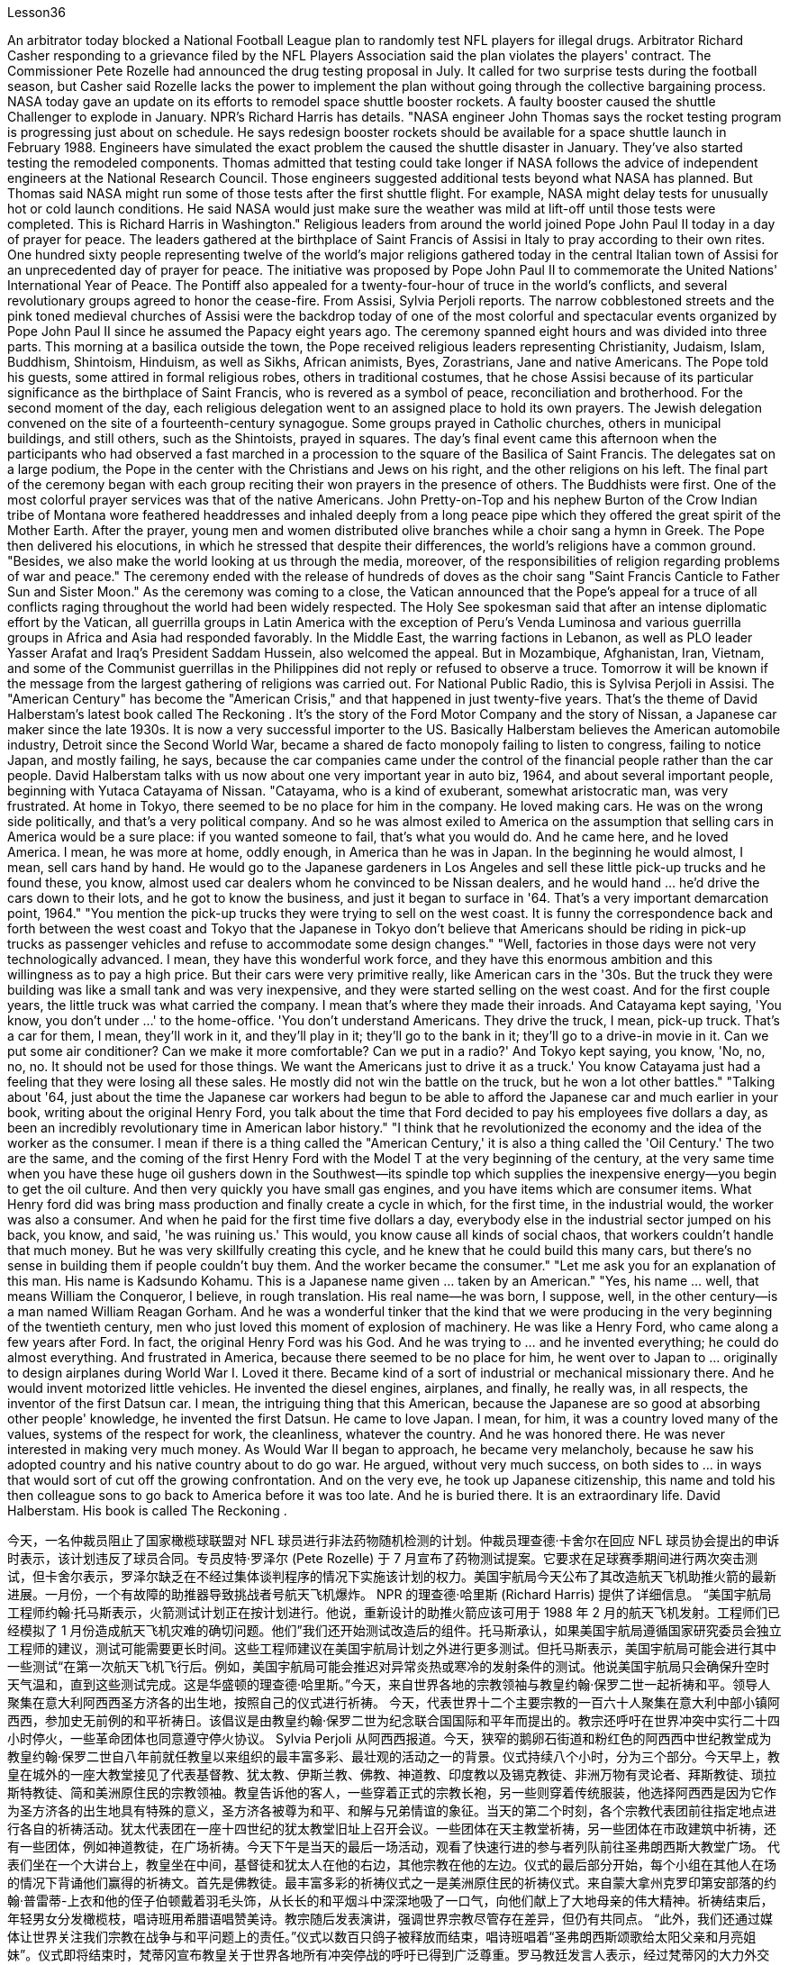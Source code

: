 Lesson36


An arbitrator today blocked a National Football League plan to randomly test NFL players for illegal drugs. Arbitrator Richard Casher responding to a grievance filed by the NFL Players Association said the plan violates the players' contract. The Commissioner Pete Rozelle had announced the drug testing proposal in July. It called for two surprise tests during the football season, but Casher said Rozelle lacks the power to implement the plan without going through the collective bargaining process.
NASA today gave an update on its efforts to remodel space shuttle booster rockets. A faulty booster caused the shuttle Challenger to explode in January. NPR's Richard Harris has details. "NASA engineer John Thomas says the rocket testing program is progressing just about on schedule. He says redesign booster rockets should be available for a space shuttle launch in February 1988. Engineers have simulated the exact problem the caused the shuttle disaster in January. They've also started testing the remodeled components. Thomas admitted that testing could take longer if NASA follows the advice of independent engineers at the National Research Council. Those engineers suggested additional tests beyond what NASA has planned. But Thomas said NASA might run some of those tests after the first shuttle flight. For example, NASA might delay tests for unusually hot or cold launch conditions. He said NASA would just make sure the weather was mild at lift-off until those tests were completed. This is Richard Harris in Washington." Religious leaders from around the world joined Pope John Paul II today in a day of prayer for peace. The leaders gathered at the birthplace of Saint Francis of Assisi in Italy to pray according to their own rites. One hundred sixty people representing twelve of the world's major religions gathered today in the central Italian town of Assisi for an unprecedented day of prayer for peace. The initiative was proposed by Pope John Paul II to commemorate the United Nations' International Year of Peace. The Pontiff also appealed for a twenty-four-hour of truce in the world's conflicts, and several revolutionary groups agreed to honor the cease-fire. From Assisi, Sylvia Perjoli reports. The narrow cobblestoned streets and the pink toned medieval churches of Assisi were the backdrop today of one of the most colorful and spectacular events organized by Pope John Paul II since he assumed the Papacy eight years ago. The ceremony spanned eight hours and was divided into three parts. This morning at a basilica outside the town, the Pope received religious leaders representing Christianity, Judaism, Islam, Buddhism, Shintoism, Hinduism, as well as Sikhs, African animists, Byes, Zorastrians, Jane and native Americans. The Pope told his guests, some attired in formal religious robes, others in traditional costumes, that he chose Assisi because of its particular significance as the birthplace of Saint Francis, who is revered as a symbol of peace, reconciliation and brotherhood. For the second moment of the day, each religious delegation went to an assigned place to hold its own prayers. The Jewish delegation convened on the site of a fourteenth-century synagogue. Some groups prayed in Catholic churches, others in municipal buildings, and still others, such as the Shintoists, prayed in squares. The day's final event came this afternoon when the participants who had observed a fast marched in a procession to the square of the Basilica of Saint Francis. The delegates sat on a large podium, the Pope in the center with the Christians and Jews on his right, and the other religions on his left. The final part of the ceremony began
with each group reciting their won prayers in the presence of others. The Buddhists were first. One of the most colorful prayer services was that of the native Americans. John Pretty-on-Top and his nephew Burton of the Crow Indian tribe of Montana wore feathered headdresses and inhaled deeply from a long peace pipe which they offered the great spirit of the Mother Earth. After the prayer, young men and women distributed olive branches while a choir sang a hymn in Greek. The Pope then delivered his elocutions, in which he stressed that despite their differences, the world's religions have a common ground. "Besides, we also make the world looking at us through the media, moreover, of the responsibilities of religion regarding problems of war and peace." The ceremony ended with the release of hundreds of doves as the choir sang "Saint Francis Canticle to Father Sun and Sister Moon." As the ceremony was coming to a close, the Vatican announced that the Pope's appeal for a truce of all conflicts raging throughout the world had been widely respected. The Holy See spokesman said that after an intense diplomatic effort by the Vatican, all guerrilla groups in Latin America with the exception of Peru's Venda Luminosa and various guerrilla groups in Africa and Asia had responded favorably. In the Middle East, the warring factions in Lebanon, as well as PLO leader Yasser Arafat and Iraq's President Saddam Hussein, also welcomed the appeal. But in Mozambique, Afghanistan, Iran, Vietnam, and some of the Communist guerrillas in the Philippines did not reply or refused to observe a truce. Tomorrow it will be known if the message from the largest gathering of religions was carried out. For National Public Radio, this is Sylvisa Perjoli in Assisi. The "American Century" has become the "American Crisis," and that happened in just twenty-five years. That's the theme of David Halberstam's latest book called The Reckoning . It's the story of the Ford Motor Company and the story of Nissan, a Japanese car maker since the late 1930s. It is now a very successful importer to the US. Basically Halberstam believes the American automobile industry, Detroit since the Second World War, became a shared de facto monopoly failing to listen to congress, failing to notice Japan, and mostly failing, he says, because the car companies came under the control of the financial people rather than the car people. David Halberstam talks with us now about one very important year in auto biz, 1964, and about several important people, beginning with Yutaca Catayama of Nissan. "Catayama, who is a kind of exuberant, somewhat aristocratic man, was very frustrated. At home in Tokyo, there seemed to be no place for him in the company. He loved making cars. He was on the wrong side politically, and that's a very political company. And so he was almost exiled to America on the assumption that selling cars in America would be a sure place: if you wanted someone to fail, that's what you would do. And he came here, and he loved America. I mean, he was more at home, oddly enough, in America than he was in Japan. In the beginning he would almost, I
mean, sell cars hand by hand. He would go to the Japanese gardeners in Los Angeles and sell these little pick-up trucks and he found these, you know, almost used car dealers whom he convinced to be Nissan dealers, and he would hand ... he'd drive the cars down to their lots, and he got to know the business, and just it began to surface in '64. That's a very important demarcation point, 1964." "You mention the pick-up trucks they were trying to sell on the west coast. It is funny the correspondence back and forth between the west coast and Tokyo that the Japanese in Tokyo don't believe that Americans should be riding in pick-up trucks as passenger vehicles and refuse to accommodate some design changes." "Well, factories in those days were not very technologically advanced. I mean, they have this wonderful work force, and they have this enormous ambition and this willingness as to pay a high price. But their cars were very primitive really, like American cars in the '30s. But the truck they were building was like a small tank and was very inexpensive, and they were started selling on the west coast. And for the first couple years, the little truck was what carried the company. I mean that's where they made their inroads. And Catayama kept saying, 'You know, you don't under ...' to the home-office. 'You don't understand Americans. They drive the truck, I mean, pick-up truck. That's a car for them, I mean, they'll work in it, and they'll play in it; they'll go to the bank in it; they'll go to a drive-in movie in it. Can we put some air conditioner? Can we make it more comfortable? Can we put in a radio?' And Tokyo kept saying, you know, 'No, no, no, no. It should not be used for those things. We want the Americans just to drive it as a truck.' You know Catayama just had a feeling that they were losing all these sales. He mostly did not win the battle on the truck, but he won a lot other battles." "Talking about '64, just about the time the Japanese car workers had begun to be able to afford the Japanese car and much earlier in your book, writing about the original Henry Ford, you talk about the time that Ford decided to pay his employees five dollars a day, as been an incredibly revolutionary time in American labor history." "I think that he revolutionized the economy and the idea of the worker as the consumer. I mean if there is a thing called the "American Century,' it is also a thing called the 'Oil Century.' The two are the same, and the coming of the first Henry Ford with the Model T at the very beginning of the century, at the very same time when you have these huge oil gushers down in the Southwest—its spindle top which supplies the inexpensive energy—you begin to get the oil culture. And then very quickly you have small gas engines, and you have items which are consumer items. What Henry ford did was bring mass production and finally create a cycle in which, for the first time, in the industrial would, the worker was also a consumer. And when he paid for the first time five dollars a day, everybody else in the industrial sector jumped on his back, you know, and said, 'he was ruining us.' This would, you know cause all kinds of social chaos, that workers couldn't handle that much money. But he was very skillfully creating this cycle, and he knew that he could build this many cars, but there's no sense in building them if people couldn't buy them. And the worker became the consumer." "Let me ask you for an explanation of this man. His name is Kadsundo Kohamu. This
is a Japanese name given ... taken by an American." "Yes, his name ... well, that means William the Conqueror, I believe, in rough translation. His real name—he was born, I suppose, well, in the other century—is a man named William Reagan Gorham. And he was a wonderful tinker that the kind that we were producing in the very beginning of the twentieth century, men who just loved this moment of explosion of machinery. He was like a Henry Ford, who came along a few years after Ford. In fact, the original Henry Ford was his God. And he was trying to ... and he invented everything; he could do almost everything. And frustrated in America, because there seemed to be no place for him, he went over to Japan to ... originally to design airplanes during World War I. Loved it there. Became kind of a sort of industrial or mechanical missionary there. And he would invent motorized little vehicles. He invented the diesel engines, airplanes, and finally, he really was, in all respects, the inventor of the first Datsun car. I mean, the intriguing thing that this American, because the Japanese are so good at absorbing other people' knowledge, he invented the first Datsun. He came to love Japan. I mean, for him, it was a country loved many of the values, systems of the respect for work, the cleanliness, whatever the country. And he was honored there. He was never interested in making very much money. As Would War II began to approach, he became very melancholy, because he saw his adopted country and his native country about to do go war. He argued, without very much success, on both sides to ... in ways that would sort of cut off the growing confrontation. And on the very eve, he took up Japanese citizenship, this name and told his then colleague sons to go back to America before it was too late. And he is buried there. It is an extraordinary life. David Halberstam. His book is called The Reckoning .



今天，一名仲裁员阻止了国家橄榄球联盟对 NFL 球员进行非法药物随机检测的计划。仲裁员理查德·卡舍尔在回应 NFL 球员协会提出的申诉时表示，该计划违反了球员合同。专员皮特·罗泽尔 (Pete Rozelle) 于 7 月宣布了药物测试提案。它要求在足球赛季期间进行两次突击测试，但卡舍尔表示，罗泽尔缺乏在不经过集体谈判程序的情况下实施该计划的权力。美国宇航局今天公布了其改造航天飞机助推火箭的最新进展。一月份，一个有故障的助推器导致挑战者号航天飞机爆炸。 NPR 的理查德·哈里斯 (Richard Harris) 提供了详细信息。 “美国宇航局工程师约翰·托马斯表示，火箭测试计划正在按计划进行。他说，重新设计的助推火箭应该可用于 1988 年 2 月的航天飞机发射。工程师们已经模拟了 1 月份造成航天飞机灾难的确切问题。他们”我们还开始测试改造后的组件。托马斯承认，如果美国宇航局遵循国家研究委员会独立工程师的建议，测试可能需要更长时间。这些工程师建议在美国宇航局计划之外进行更多测试。但托马斯表示，美国宇航局可能会进行其中一些测试“在第一次航天飞机飞行后。例如，美国宇航局可能会推迟对异常炎热或寒冷的发射条件的测试。他说美国宇航局只会确保升空时天气温和，直到这些测试完成。这是华盛顿的理查德·哈里斯。”今天，来自世界各地的宗教领袖与教皇约翰·保罗二世一起祈祷和平。领导人聚集在意大利阿西西圣方济各的出生地，按照自己的仪式进行祈祷。 今天，代表世界十二个主要宗教的一百六十人聚集在意大利中部小镇阿西西，参加史无前例的和平祈祷日。该倡议是由教皇约翰·保罗二世为纪念联合国国际和平年而提出的。教宗还呼吁在世界冲突中实行二十四小时停火，一些革命团体也同意遵守停火协议。 Sylvia Perjoli 从阿西西报道。今天，狭窄的鹅卵石街道和粉红色的阿西西中世纪教堂成为教皇约翰·保罗二世自八年前就任教皇以来组织的最丰富多彩、最壮观的活动之一的背景。仪式持续八个小时，分为三个部分。今天早上，教皇在城外的一座大教堂接见了代表基督教、犹太教、伊斯兰教、佛教、神道教、印度教以及锡克教徒、非洲万物有灵论者、拜斯教徒、琐拉斯特教徒、简和美洲原住民的宗教领袖。教皇告诉他的客人，一些穿着正式的宗教长袍，另一些则穿着传统服装，他选择阿西西是因为它作为圣方济各的出生地具有特殊的意义，圣方济各被尊为和平、和解与兄弟情谊的象征。当天的第二个时刻，各个宗教代表团前往指定地点进行各自的祈祷活动。犹太代表团在一座十四世纪的犹太教堂旧址上召开会议。一些团体在天主教堂祈祷，另一些团体在市政建筑中祈祷，还有一些团体，例如神道教徒，在广场祈祷。今天下午是当天的最后一场活动，观看了快速行进的参与者列队前往圣弗朗西斯大教堂广场。 代表们坐在一个大讲台上，教皇坐在中间，基督徒和犹太人在他的右边，其他宗教在他的左边。仪式的最后部分开始，每个小组在其他人在场的情况下背诵他们赢得的祈祷文。首先是佛教徒。最丰富多彩的祈祷仪式之一是美洲原住民的祈祷仪式。来自蒙大拿州克罗印第安部落的约翰·普雷蒂-上衣和他的侄子伯顿戴着羽毛头饰，从长长的和平烟斗中深深地吸了一口气，向他们献上了大地母亲的伟大精神。祈祷结束后，年轻男女分发橄榄枝，唱诗班用希腊语唱赞美诗。教宗随后发表演讲，强调世界宗教尽管存在差异，但仍有共同点。 “此外，我们还通过媒体让世界关注我们宗教在战争与和平问题上的责任。”仪式以数百只鸽子被释放而结束，唱诗班唱着“圣弗朗西斯颂歌给太阳父亲和月亮姐妹”。仪式即将结束时，梵蒂冈宣布教皇关于世界各地所有冲突停战的呼吁已得到广泛尊重。罗马教廷发言人表示，经过梵蒂冈的大力外交努力，除秘鲁的“文达·卢米诺萨”游击队以及非洲和亚洲的各个游击队外，拉丁美洲所有游击队都做出了积极回应。在中东，黎巴嫩交战各派以及巴解组织领导人亚西尔·阿拉法特和伊拉克总统萨达姆·侯赛因也对这一呼吁表示欢迎。但莫桑比克、阿富汗、伊朗、越南和菲律宾的一些共产党游击队没有做出答复或拒绝遵守停战协议。 明天就会知道最大的宗教集会所传达的信息是否得到落实。我是国家公共广播电台的西尔维萨·佩尔乔利 (Sylvisa Perjoli)，来自阿西西。 “美国世纪”已经变成了“美国危机”，而这仅仅发生了二十五年。这是大卫·哈尔伯斯坦最新著作《清算》的主题。这是福特汽车公司和 20 世纪 30 年代末以来的日本汽车制造商日产汽车的故事。它现在是美国非常成功的进口商。哈尔伯斯坦基本上认为，自第二次世界大战以来，底特律的美国汽车工业成为了事实上的共同垄断，没有听取国会的意见，没有注意到日本，而且大部分都失败了，他说，因为汽车公司受到了金融机构的控制。人而不是车人。 David Halberstam 现在与我们谈论汽车行业非常重要的一年，即 1964 年，以及几位重要人物，首先是日产汽车公司的 Yutaca Catayama。 “片山是一个精力充沛、有点贵族气质的人，他非常沮丧。在东京的家中，公司里似乎没有他的位置。他喜欢制造汽车。他在政治上站在了错误的一边，这就是一家非常政治化的公司。因此，他几乎被流放到美国，因为他认为在美国销售汽车将是一个肯定的地方：如果你想让某人失败，那就是你会做的。他来到了这里，他热爱美国。我的意思是，奇怪的是，他在美国比在日本更自在。我的意思是，一开始他几乎会手工销售汽车。 他会去洛杉矶的日本园丁那里卖这些小皮卡车，他找到了这些，你知道的，几乎是二手车经销商，他说服他们是日产经销商，然后他会……他会开这些车深入了解他们的情况，他开始了解这个行业，直到 64 年才开始浮出水面。那是一个非常重要的分界点，1964 年。” “你提到了他们试图在西海岸销售的皮卡车。有趣的是，西海岸和东京之间的来回通信，东京的日本人不相信美国人应该乘坐皮卡车作为客车，并且拒绝适应一些设计变更。”那个时代技术还不是很先进。我的意思是，他们拥有出色的劳动力，他们有巨大的野心，也愿意付出高昂的代价。但他们的汽车确实非常原始，就像 30 年代的美国汽车一样。但他们制造的卡车就像一辆小坦克，而且非常便宜，他们开始在西海岸销售。在最初的几年里，小卡车是公司的承载者。我的意思是，这就是他们取得进展的地方。卡塔亚马一直对总部说：“你知道，你不……”。 “你不了解美国人。他们开卡车，我是说，皮卡车。我的意思是，这对他们来说是一辆汽车，他们会在里面工作，他们会在里面玩耍；他们会在里面工作。他们会穿着它去银行；他们会去里面看一场免下车电影。可以加点空调吗？我们可以让它变得更舒服吗？我们可以安装收音机吗？东京一直说，你知道，‘不，不，不，不。它不应该用于那些事情。我们希望美国人把它当作卡车来驾驶。’你知道卡塔山只是有一种感觉，他们正在失去所有这些销售。他大多没有赢得卡车上的战斗，但他赢得了很多其他战斗。”“谈到 64 年，就在日本汽车工人开始能够买得起日本汽车的时候，而且在你的书中更早的时候在写关于最初的亨利·福特的文章时，你谈到了福特决定每天向员工支付五美元的时间，这是美国劳工史上令人难以置信的革命性时刻。”“我认为他彻底改变了经济和劳动观念。工人作为消费者。我的意思是，如果有一个叫做“美国世纪”的东西，那么它也是一个叫做“石油世纪”的东西。两者是相同的，第一辆亨利·福特和 T 型车在本世纪初问世，就在同一时间，西南地区有这些巨大的石油喷井——它的主轴顶部提供廉价的石油。能源——你开始了解石油文化。然后很快你就有了小型燃气发动机，你就有了消费品。亨利·福特所做的是实现大规模生产，并最终创造了一个循环，在这个循环中，第一次，在工业界，工人也是消费者。当他第一次每天支付五美元时，工业部门的其他人都跳到他的背上，你知道，并说，“他正在毁掉我们。”你知道，这会导致各种社会混乱，工人们无法处理那么多钱。但他非常巧妙地创造了这个循环，他知道他可以制造这么多汽车，但如果如果人们买不到它们。工人变成了消费者。” “我想请你解释一下这个人。他的名字叫卡松多·科哈姆。 这是一个日本名字……由美国人取。”“是的，他的名字……嗯，我相信，粗略翻译的意思是征服者威廉。他的真名——我想，嗯，他出生在另一个世纪——是一个名叫威廉·里根·戈勒姆的人。他是一位出色的修补匠，正是我们在二十世纪初培养的那种人，他们只是喜欢机械爆炸的时刻。他就像亨利·福特，比福特晚了几年。事实上，原来的亨利·福特就是他的上帝。他试图……他发明了一切；他几乎可以做任何事情。在美国感到沮丧，因为似乎没有他的位置，他去了日本……最初是在第一次世界大战期间设计飞机。他喜欢那里。在那里成为某种工业或机械传教士。他还发明了小型机动车辆。他发明了柴油发动机、飞机，最后，从各方面来看，他确实是第一辆 Datsun 汽车的发明者。我的意思是，有趣的是，这个美国人，因为日本人非常善于吸收别人的知识，所以他发明了第一个 Datsun。他开始爱上日本。我的意思是，对他来说，这是一个热爱许多价值观、尊重工作、清洁的制度的国家，无论是哪个国家。他在那里受到了荣誉。他从来没有对赚很多钱感兴趣。随着第二次世界大战的临近，他变得非常忧郁，因为他看到他的移居国和他的祖国即将开战。他认为双方都应该……以某种方式阻止日益加剧的对抗，但没有取得很大成功。 就在前夕，他获得了日本公民身份（这个名字），并告诉他当时同事的儿子们在为时已晚之前回到美国。他被埋在那里。这是一个非凡的人生。大卫·哈尔伯斯坦。他的书名叫《清算》。

